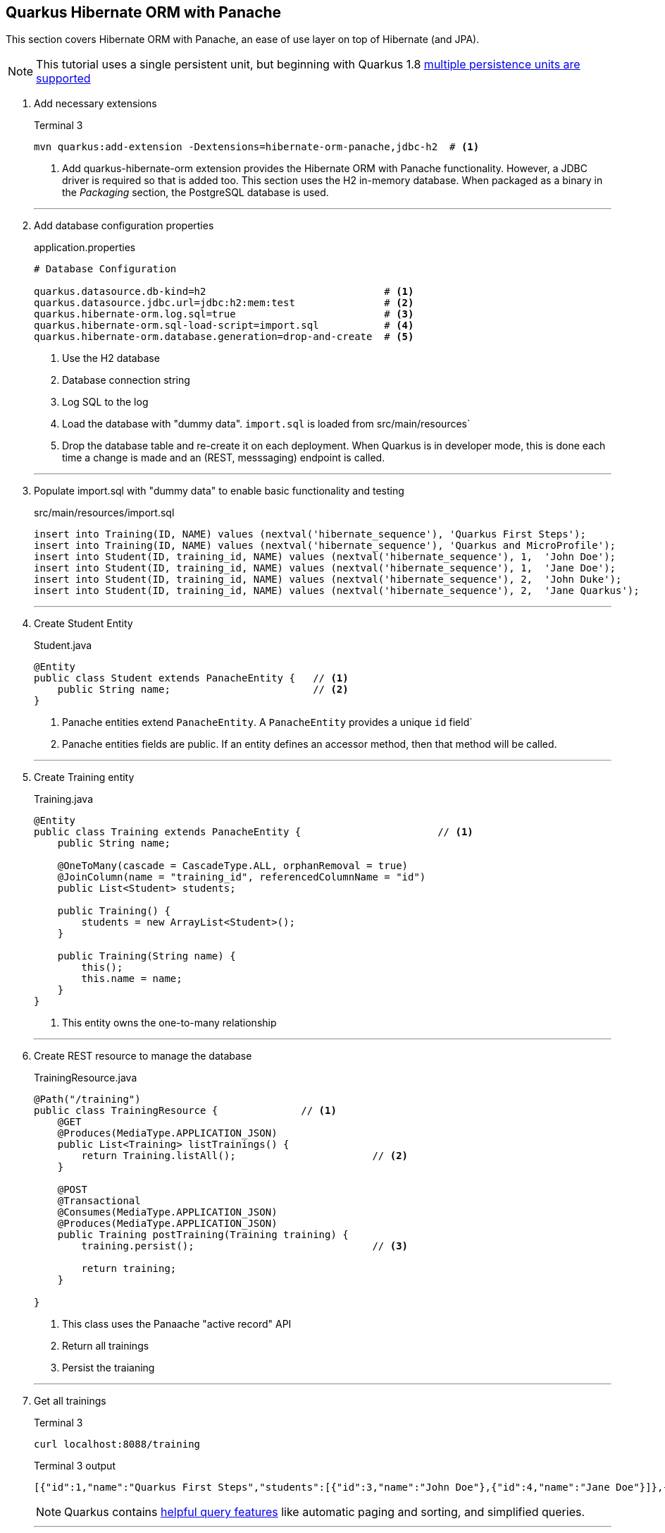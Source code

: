 == Quarkus Hibernate ORM with Panache

This section covers Hibernate ORM with Panache, an ease of use
layer on top of Hibernate (and JPA).

NOTE: This tutorial uses a single persistent unit, but beginning with Quarkus 1.8
https://quarkus.io/guides/hibernate-orm#multiple-persistence-units[multiple persistence units are supported]

. Add necessary extensions
+
--
.Terminal 3
[source,shell script]
----
mvn quarkus:add-extension -Dextensions=hibernate-orm-panache,jdbc-h2  # <1>
----
<1> Add quarkus-hibernate-orm extension provides the Hibernate ORM
with Panache functionality.
However, a JDBC driver is required so that is added too.
This section uses the H2 in-memory database.
When packaged as a binary in the _Packaging_ section, the PostgreSQL
database is used.
--
+
// *********************************************
'''

. Add database configuration properties
+
--
.application.properties
[source,properties]
----
# Database Configuration

quarkus.datasource.db-kind=h2                              # <1>
quarkus.datasource.jdbc.url=jdbc:h2:mem:test               # <2>
quarkus.hibernate-orm.log.sql=true                         # <3>
quarkus.hibernate-orm.sql-load-script=import.sql           # <4>
quarkus.hibernate-orm.database.generation=drop-and-create  # <5>
----
<1> Use the H2 database
<2> Database connection string
<3> Log SQL to the log
<4> Load the database with "dummy data".
`import.sql` is loaded from src/main/resources`
<5> Drop the database table and re-create it on each deployment.
When Quarkus is in developer mode, this is done each time a change
is made and an (REST, messsaging) endpoint is called.
--
+
// *********************************************
'''

. Populate import.sql with "dummy data" to enable basic functionality and testing
+
--
.src/main/resources/import.sql
[source,sql]
----
insert into Training(ID, NAME) values (nextval('hibernate_sequence'), 'Quarkus First Steps');
insert into Training(ID, NAME) values (nextval('hibernate_sequence'), 'Quarkus and MicroProfile');
insert into Student(ID, training_id, NAME) values (nextval('hibernate_sequence'), 1,  'John Doe');
insert into Student(ID, training_id, NAME) values (nextval('hibernate_sequence'), 1,  'Jane Doe');
insert into Student(ID, training_id, NAME) values (nextval('hibernate_sequence'), 2,  'John Duke');
insert into Student(ID, training_id, NAME) values (nextval('hibernate_sequence'), 2,  'Jane Quarkus');
----
--
+
// *********************************************
'''

. Create Student Entity
+
--
.Student.java
[source,java]
----
@Entity
public class Student extends PanacheEntity {   // <1>
    public String name;                        // <2>
}
----
<1> Panache entities extend `PanacheEntity`.
A `PanacheEntity` provides a unique `id` field`
<2> Panache entities fields are public.
If an entity defines an accessor method, then that method will be called.
--
+
// *********************************************
'''

. Create Training entity
+
--
.Training.java
[source,java]
----
@Entity
public class Training extends PanacheEntity {                       // <1>
    public String name;

    @OneToMany(cascade = CascadeType.ALL, orphanRemoval = true)
    @JoinColumn(name = "training_id", referencedColumnName = "id")
    public List<Student> students;

    public Training() {
        students = new ArrayList<Student>();
    }

    public Training(String name) {
        this();
        this.name = name;
    }
}
----
<1> This entity owns the one-to-many relationship
--
+
// *********************************************
'''

. Create REST resource to manage the database
+
--
.TrainingResource.java
[source,java]
----
@Path("/training")
public class TrainingResource {              // <1>
    @GET
    @Produces(MediaType.APPLICATION_JSON)
    public List<Training> listTrainings() {
        return Training.listAll();                       // <2>
    }

    @POST
    @Transactional
    @Consumes(MediaType.APPLICATION_JSON)
    @Produces(MediaType.APPLICATION_JSON)
    public Training postTraining(Training training) {
        training.persist();                              // <3>

        return training;
    }

}
----
<1> This class uses the Panaache "active record" API
<2> Return all trainings
<3> Persist the traianing
--
+
// *********************************************
'''

. Get all trainings
+
--
.Terminal 3
[source,shell script]
----
curl localhost:8088/training
----

.Terminal 3 output
[source,json]
----
[{"id":1,"name":"Quarkus First Steps","students":[{"id":3,"name":"John Doe"},{"id":4,"name":"Jane Doe"}]},{"id":2,"name":"Quarkus and MicroProfile","students":[{"id":5,"name":"John Duke"},{"id":6,"name":"Jane Quarkus"}]}]
----

NOTE: Quarkus contains
https://quarkus.io/guides/hibernate-orm-panache#advanced-query[helpful query features]
like automatic paging and sorting, and simplified queries.
--
+
// *********************************************
'''

. Add a training
+
--
.Terminal 3
[source,shell script]
----
curl -i \
     -H"Content-Type: application/json" \
     -X POST \
     -d '{ "name" : "MicroProfile", "students" : [{"name":"John Config"},{"name":"Jane Health"}]}' \
     localhost:8088/training
----

.Terminal 3 output
[source,json]
----
{"id":7,"name":"MicroProfile","students":[{"id":8,"name":"John Config"},{"id":9,"name":"Jane Health"}]} // <1>
----
<1> The ID's will increment different each time this is run
--
+
// *********************************************
'''

. List the trainings
+
--
.Terminal 3
[source,shell script]
----
curl -is localhost:8088/training
----

.Terminal 3 output
[source,json]
----
[{"id":1,"name":"Quarkus First Steps","students":[{"id":3,"name":"John Doe"},{"id":4,"name":"Jane Doe"}]},{"id":2,"name":"Quarkus and MicroProfile","students":[{"id":5,"name":"John Duke"},{"id":6,"name":"Jane Quarkus"}]},{"id":7,"name":"MicroProfile","students":[{"id":8,"name":"John Config"},{"id":9,"name":"Jane Health"}]}] // <1>
----
<1> The new training has been addeed.
--
+
// *********************************************
'''

. Add a data repository class
+
--
.TrainingRepository.java
[source,java]
----
@ApplicationScoped
public class TrainingRepository implements PanacheRepository<Training> {
}
----
--
+
// *********************************************
'''

. Update TrainingResource to use data repository
+
--
.Add to TrainingResource.java
[source,java]
----
@Inject
TrainingRepository repository;                               // <1>

@POST
@Transactional
@Consumes(MediaType.APPLICATION_JSON)
@Produces(MediaType.APPLICATION_JSON)
@Path("/repository")
public Training postRepositoryTraining(Training training) {
    repository.persist(training);                            // <2>

    return training;
}
----
<1> Inject a `TrainingRepository` instance
<2> Persist the training object using the data repository API
--
+
// *********************************************
'''

. Test postRepositoryTraining
+
--
.Terminal 3
[source,shell script]
----
curl -i \
     -H"Content-Type: application/json" \
     -X POST \
     -d '{ "name" : "MicroProfile", "students" : [{"name":"John Config"},{"name":"Jane Health"}]}' \
     localhost:8088/training/repository
----

.Terminal 3 output
[source,json]
----
{"id":7,"name":"MicroProfile","students":[{"id":8,"name":"John Fault Tolerance"},{"id":9,"name":"Jane JWT Auth"}]}
----
--
+
// *********************************************
'''

. Add a custom find method to TrainingRepository
+
--
.TrainingRepository.java
[source,java]
----
public Training findByName(String name) {          // <1>
    return find("name", name).firstResult();       // <2>
}
----
<1> Find Training by name
<2> Find method can take a shortened Hibernate query string as parameter
--
+
// *********************************************
'''

. Add REST endpoint to access `findByName()`
+
--
.TrainingResource.java
[source,java]
----
@GET
@Produces(MediaType.APPLICATION_JSON)
@Path("/repository/{name}")
public Training getRepositoryTraining(@PathParam("name") String name) {
    return repository.findByName(name);
}
----
--
+
// *********************************************
'''

. Re-add the MicroProfile training class.
Quarkus will re-start the application after each change,
and will import the data from import.sql each time.
For that reason, the MicroProfile training is gone and
we have to re-add it.
+
--
.Terminal 3
[source,shell script]
----
curl -i \
     -H"Content-Type: application/json" \
     -X POST \
     -d '{ "name" : "MicroProfile", "students" : [{"name":"John Config"},{"name":"Jane Health"}]}' \
     localhost:8088/training/repository
----

.Terminal 3 output
[source,json]
----
{"id":7,"name":"MicroProfile","students":[{"id":8,"name":"John Fault Tolerance"},{"id":9,"name":"Jane JWT Auth"}]}
----
--
+
// *********************************************
'''

. Get Training by name
+
--
.Terminal 3
[source,shell script]
----
curl -is localhost:8088/training/repository/MicroProfile
----

.Terminal 3 output
[source,json]
----
{"id":7,"name":"MicroProfile","students":[{"id":8,"name":"John Fault Tolerance"},{"id":9,"name":"Jane JWT Auth"}]}
----

NOTE: Quarkus also supports https://quarkus.io/guides/rest-data-panache[Rest Data Panache],
which is similar to Spring Data Rest.
This will auto-generate CRUD endpoints on top of a PanacheRepository.
--
+
// *********************************************
'''

. Test Panache active record pattern.
Add quarkus-panache-mock maven dependency.
This dependency is not an extension, so it must be added directly to
pom.xml.
Normally Mockito does not allow testing static methods, but the
quarkus-panache-mock libary uses Mockito to mock static methods.
+
--
.Add to pom.xml
[source,xml]
----
<dependency>
    <groupId>io.quarkus</groupId>
    <artifactId>quarkus-panache-mock</artifactId>
    <scope>test</scope>
</dependency>
----
--
+
// *********************************************
'''

. Test the active record style
+
--
.TrainingTest.java
[source,java]
----
@QuarkusTest
public class TrainingTest {
    @Test
    public void testActiveRecord() {
        PanacheMock.mock(Training.class);                             // <1>

        // Mock a training
        Training training = new Training();
        Mockito.when(Training.findById(10L)).thenReturn(training);
        Mockito.when(Training.count()).thenReturn(1L);
        Mockito.when(Training.listAll())
              .thenReturn(Arrays.asList(training));

        // Make assertions
        Assertions.assertSame(training, Training.findById(10L));
        Assertions.assertSame(Training.listAll().size(), 1);
        Assertions.assertSame(Training.count(), 1L);

        PanacheMock.verify(Training.class).count();                   // <2>
        PanacheMock.verify(Training.class).listAll();
        PanacheMock.verify(Training.class,
            Mockito.atLeastOnce()).findById(Mockito.any());
    }
}
----
<1> To mock a Panache active record entity, use `PanacheMock.mock()` instead
of `Mockito.mock()`
<2> `Mockito.verify()` and `Mockito.do*()` must be replaced with
 `PanacheMock.verify()` and `PanacheMock.do*()`, where _*_ is the full method
name
--
+
// *********************************************
'''

. Test Panache active record entity
+
--
.Terminal 3
[source,shell script]
----
mvn test
----

.Terminal 3 output
[source,text]
----
...

[INFO]
[INFO] Tests run: 4, Failures: 0, Errors: 0, Skipped: 0
[INFO]
[INFO] BUILD SUCCESS

...
----
--
+
// *********************************************
'''

. Update test to verify Panache Entity encapsulation
+
--
.Add lines TrainingTest.java
[source,java]
----
    @Test
    public void testActiveRecord() {
        PanacheMock.mock(Training.class);

        // Mock a training
        Training training = new Training();
        training.name ="Quarkus Deep Dive";                             // <1>
        Mockito.when(Training.findById(10L)).thenReturn(training);
        Mockito.when(Training.count()).thenReturn(1L);
        Mockito.when(Training.listAll())
            .thenReturn(Arrays.asList(training));

        // Make assertions
        Assertions.assertSame(training, Training.findById(10L));
        Assertions.assertSame(Training.listAll().size(), 1);
        Assertions.assertSame(Training.count(), 1L);
        Assertions.assertTrue("Quarkus Deep Dive!".equals(training.name)); // <2>

        PanacheMock.verify(Training.class).count();
        PanacheMock.verify(Training.class).listAll();
        PanacheMock.verify(Training.class,
             Mockito.atLeastOnce()).findById(Mockito.any());
    }
----
<1> Set the training name, which is a public field
<2> Assert that the training name now has an appended exclamation point.

NOTE: Quarkus will call accessor methods on public fields if they exist,
even when the field is directly accessed.
Behind the scenes, Quarkus (Hibernatee ORM with Panache framework
specifically) will create any missing accessor methods and rewrite direct
field access to invoke them.
--
+
// *********************************************
'''

. Update Training class with a getname() accessor method that appends
an exclamation point
+
--
.Add to Training.java
[source,java]
----
public String getName() {         // <1>
    return name + "!";
}
----
<1> When the training.name is referenced directly, the getName()
method is called instead.
--
+
// *********************************************
'''

. Test Panache entity accessor method
+
--
.Terminal 3
[source,shell script]
----
mvn test
----

.Terminal 3 output
[source,text]
----
...

[INFO]
[INFO] Tests run: 4, Failures: 0, Errors: 0, Skipped: 0
[INFO]
[INFO] BUILD SUCCESS

...
----
--
+
// *********************************************
'''

. Test data repository method.
Added a validation of the custom `findByName()` method
that exists in the data repository method.
The same method could also be used in the active record
method.
+
--
.Add testDataRepository() to TrainingTest.java
[source,java]
----
@InjectMock                                                             // <1>
TrainingRepository repository;

@Test
public void testDataRepository() {
    // Mock a training
    Training training = new Training();
    training.name = training.name = "Quarkus Deep Dive";

    Mockito.when(repository.findById(10L)) .thenReturn(training);
    Mockito.when(repository.count()) .thenReturn(1L);
    Mockito.when(repository.listAll())
            .thenReturn(Arrays.asList(training));
    Mockito.when(repository
            .findByName("Quarkus Deep Dive"))                           // <2>
            .thenReturn(training);

    // Make assertions
    Assertions.assertSame(training, repository.findById(10L));
    Assertions.assertSame(repository.count(), 1L);
    Assertions.assertSame(repository.listAll().get(0), training);
    Assertions.assertSame(repository.findByName("Quarkus Deep Dive"),   // <3>
            training);
    Assertions.assertTrue("Quarkus Deep Dive!".equals(training.name));

    Mockito.verify(repository).count();                                 // <4>
    Mockito.verify(repository).listAll();
    Mockito.verify(repository).findById(Mockito.any());
    Mockito.verify(repository).findByName(Mockito.any());
}
----
<1> @InjectMock allows mocked beans to be local to this class instead of
for all classes like @Mock (CDI alternative)
<2> Mock custom method
<3> Assertion on custom method
<4> Can call `Mockito.verify()` directly using data repository method
--
+
// *********************************************
'''

. Test the data repository
+
--
.Terminal 3
[source,shell script]
----
mvn test
----

.Terminal 3 output
[source,text]
----
...

[INFO]
[INFO] Tests run: 5, Failures: 0, Errors: 0, Skipped: 0
[INFO]
[INFO] BUILD SUCCESS

...
----
--